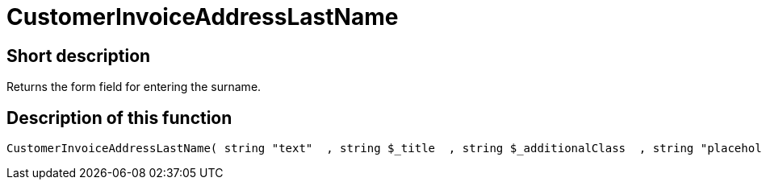 = CustomerInvoiceAddressLastName
:keywords: CustomerInvoiceAddressLastName
:page-index: false

//  auto generated content Wed, 05 Jul 2017 23:35:52 +0200
== Short description

Returns the form field for entering the surname.

== Description of this function

[source,plenty]
----

CustomerInvoiceAddressLastName( string "text"  , string $_title  , string $_additionalClass  , string "placeholder"  )

----

